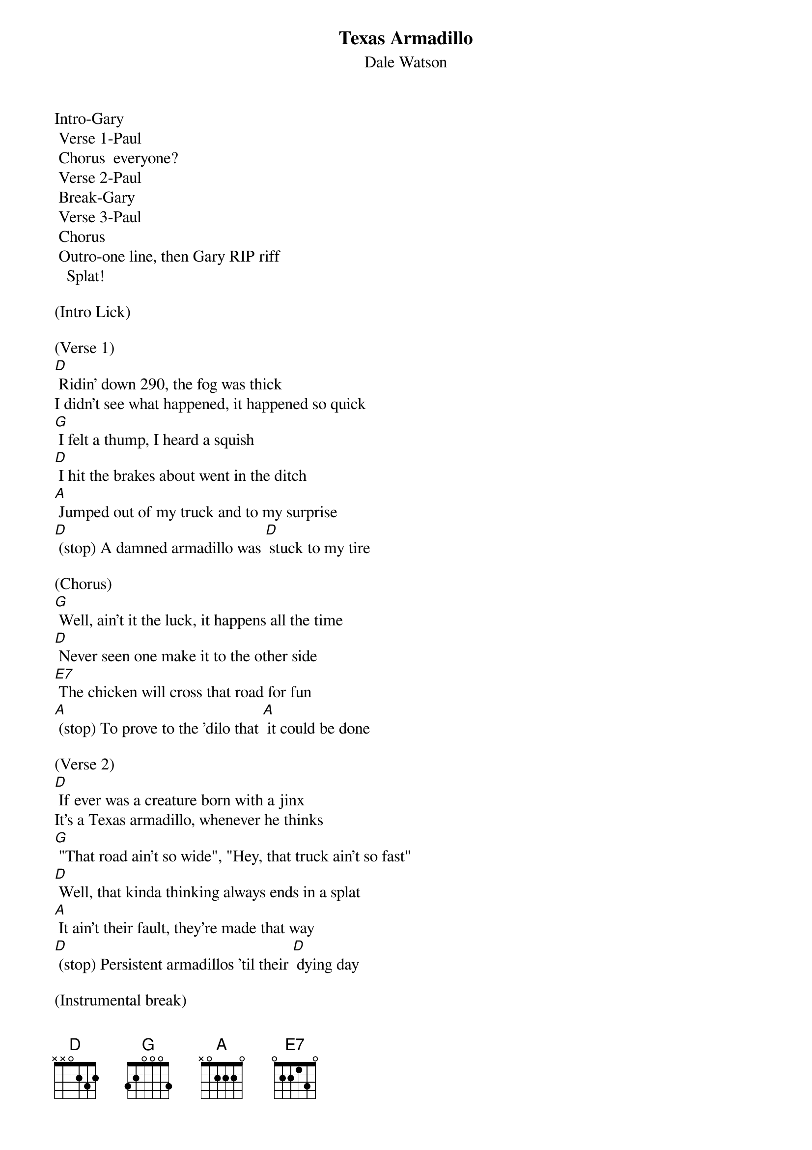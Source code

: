 {t: Texas Armadillo}
{st: Dale Watson}

Intro-Gary
	Verse 1-Paul
	Chorus  everyone?
	Verse 2-Paul
	Break-Gary
	Verse 3-Paul
	Chorus
	Outro-one line, then Gary RIP riff
   Splat!

(Intro Lick)

(Verse 1)
[D] Ridin' down 290, the fog was thick
I didn't see what happened, it happened so quick
[G] I felt a thump, I heard a squish
[D] I hit the brakes about went in the ditch
[A] Jumped out of my truck and to my surprise
[D] (stop) A damned armadillo was [D] stuck to my tire

(Chorus)
[G] Well, ain't it the luck, it happens all the time
[D] Never seen one make it to the other side
[E7] The chicken will cross that road for fun
[A] (stop) To prove to the 'dilo that [A] it could be done

(Verse 2)
[D] If ever was a creature born with a jinx
It's a Texas armadillo, whenever he thinks
[G] "That road ain't so wide", "Hey, that truck ain't so fast"
[D] Well, that kinda thinking always ends in a splat
[A] It ain't their fault, they're made that way
[D] (stop) Persistent armadillos 'til their [D] dying day

(Instrumental break)
&blue: [D] Ridin' down 290, the fog was thick
&blue: I didn't see what happened, it happened so quick
&blue: [G] I felt a thump, I heard a squish
&blue: [D] I hit the brakes about went in the ditch
&blue: [A] Jumped out of my truck and to my surprise
&blue: [D] (stop) A damned armadillo was [D] stuck to my tire

(Verse 3)
[D] If your ridin' down any old Texas road
You see an armadillo walking on the shoulder
[G] It is true, as sure as you're born
[D] It'll do you no good, to try to blow your horn
[A] If he's got his mind to try to make it across
[D] (stop) He'll try just that no matter [D] what the cost

(Chorus)
[G] Well, ain't it the luck, it happens all the time
[D] Never seen one make it to the other side
[E7] The chicken will cross that road for fun
[A] (stop) To prove to the 'dilo that [A] it could be done

(Verse 4)
[D] If ever was a creature born with a jinx
It's a Texas armadillo, whenever he thinks
[G] "That road ain't so wide", "That truck ain't so fast"
[D] That kinda thinking always ends in a splat
[A] It ain't their fault, they're made that way
[D] (stop) Persistent armadillos 'til their [D] dying day

[A] It ain't their fault, they're made that way...

[D]
RIP riff   -  "Splat!"
